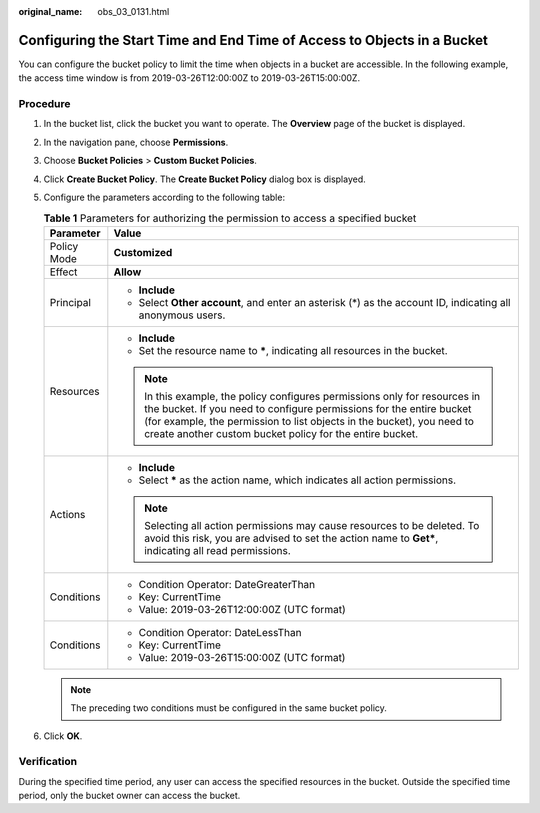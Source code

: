 :original_name: obs_03_0131.html

.. _obs_03_0131:

Configuring the Start Time and End Time of Access to Objects in a Bucket
========================================================================

You can configure the bucket policy to limit the time when objects in a bucket are accessible. In the following example, the access time window is from 2019-03-26T12:00:00Z to 2019-03-26T15:00:00Z.

Procedure
---------

#. In the bucket list, click the bucket you want to operate. The **Overview** page of the bucket is displayed.
#. In the navigation pane, choose **Permissions**.
#. Choose **Bucket Policies** > **Custom Bucket Policies**.
#. Click **Create Bucket Policy**. The **Create Bucket Policy** dialog box is displayed.
#. Configure the parameters according to the following table:

   .. table:: **Table 1** Parameters for authorizing the permission to access a specified bucket

      +-----------------------------------+----------------------------------------------------------------------------------------------------------------------------------------------------------------------------------------------------------------------------------------------------------------------------------------+
      | Parameter                         | Value                                                                                                                                                                                                                                                                                  |
      +===================================+========================================================================================================================================================================================================================================================================================+
      | Policy Mode                       | **Customized**                                                                                                                                                                                                                                                                         |
      +-----------------------------------+----------------------------------------------------------------------------------------------------------------------------------------------------------------------------------------------------------------------------------------------------------------------------------------+
      | Effect                            | **Allow**                                                                                                                                                                                                                                                                              |
      +-----------------------------------+----------------------------------------------------------------------------------------------------------------------------------------------------------------------------------------------------------------------------------------------------------------------------------------+
      | Principal                         | -  **Include**                                                                                                                                                                                                                                                                         |
      |                                   | -  Select **Other account**, and enter an asterisk (*) as the account ID, indicating all anonymous users.                                                                                                                                                                              |
      +-----------------------------------+----------------------------------------------------------------------------------------------------------------------------------------------------------------------------------------------------------------------------------------------------------------------------------------+
      | Resources                         | -  **Include**                                                                                                                                                                                                                                                                         |
      |                                   | -  Set the resource name to **\***, indicating all resources in the bucket.                                                                                                                                                                                                            |
      |                                   |                                                                                                                                                                                                                                                                                        |
      |                                   | .. note::                                                                                                                                                                                                                                                                              |
      |                                   |                                                                                                                                                                                                                                                                                        |
      |                                   |    In this example, the policy configures permissions only for resources in the bucket. If you need to configure permissions for the entire bucket (for example, the permission to list objects in the bucket), you need to create another custom bucket policy for the entire bucket. |
      +-----------------------------------+----------------------------------------------------------------------------------------------------------------------------------------------------------------------------------------------------------------------------------------------------------------------------------------+
      | Actions                           | -  **Include**                                                                                                                                                                                                                                                                         |
      |                                   | -  Select **\*** as the action name, which indicates all action permissions.                                                                                                                                                                                                           |
      |                                   |                                                                                                                                                                                                                                                                                        |
      |                                   | .. note::                                                                                                                                                                                                                                                                              |
      |                                   |                                                                                                                                                                                                                                                                                        |
      |                                   |    Selecting all action permissions may cause resources to be deleted. To avoid this risk, you are advised to set the action name to **Get\***, indicating all read permissions.                                                                                                       |
      +-----------------------------------+----------------------------------------------------------------------------------------------------------------------------------------------------------------------------------------------------------------------------------------------------------------------------------------+
      | Conditions                        | -  Condition Operator: DateGreaterThan                                                                                                                                                                                                                                                 |
      |                                   | -  Key: CurrentTime                                                                                                                                                                                                                                                                    |
      |                                   | -  Value: 2019-03-26T12:00:00Z (UTC format)                                                                                                                                                                                                                                            |
      +-----------------------------------+----------------------------------------------------------------------------------------------------------------------------------------------------------------------------------------------------------------------------------------------------------------------------------------+
      | Conditions                        | -  Condition Operator: DateLessThan                                                                                                                                                                                                                                                    |
      |                                   | -  Key: CurrentTime                                                                                                                                                                                                                                                                    |
      |                                   | -  Value: 2019-03-26T15:00:00Z (UTC format)                                                                                                                                                                                                                                            |
      +-----------------------------------+----------------------------------------------------------------------------------------------------------------------------------------------------------------------------------------------------------------------------------------------------------------------------------------+

   .. note::

      The preceding two conditions must be configured in the same bucket policy.

#. Click **OK**.

Verification
------------

During the specified time period, any user can access the specified resources in the bucket. Outside the specified time period, only the bucket owner can access the bucket.
